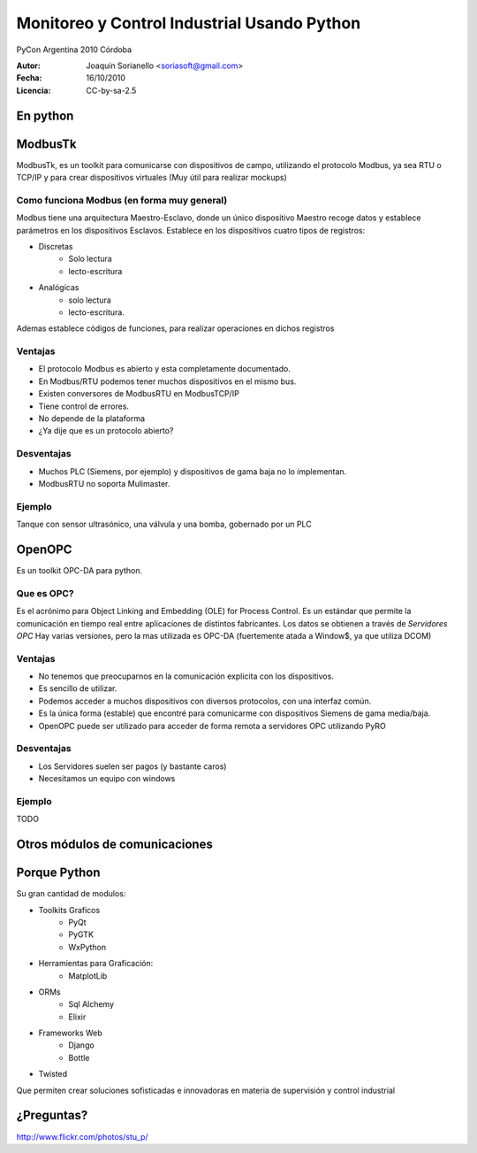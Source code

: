 .. -*- mode: rst -*-

.. |cc| image:: src/cc.large.png
    :width: 60px

.. |by| image:: src/by.large.png
    :width: 60px

.. |sa| image:: src/sa.large.png
    :width: 60px

.. |nc| image:: src/nc.large.png
    :width: 60px

=============================================
Monitoreo y Control Industrial Usando Python
=============================================

.. class:: centered

    PyCon Argentina 2010
    Córdoba


:Autor: Joaquín Sorianello <soriasoft@gmail.com>
:Fecha: 16/10/2010
:Licencia: |cc| |by| |sa| CC-by-sa-2.5

En python
=========

.. code-block:: python
    :include: code/NC3M_client.py

ModbusTk
========

ModbusTk, es un toolkit para comunicarse con dispositivos de campo, utilizando el protocolo Modbus, ya sea RTU o TCP/IP y para crear dispositivos virtuales (Muy útil para realizar mockups)

Como funciona Modbus (en forma muy general)
----------------------------------------------

Modbus tiene una arquitectura Maestro-Esclavo, donde un único dispositivo Maestro recoge datos y establece parámetros en los dispositivos Esclavos.
Establece en los dispositivos cuatro tipos de registros:

* Discretas
    - Solo lectura
    - lecto-escritura
* Analógicas
    - solo lectura
    - lecto-escritura.

Ademas establece códigos de funciones, para realizar operaciones en dichos registros

Ventajas
--------
* El protocolo Modbus es abierto y esta completamente documentado.
* En Modbus/RTU podemos tener muchos dispositivos en el mismo bus.
* Existen conversores de ModbusRTU en ModbusTCP/IP
* Tiene control de errores.
* No depende de la plataforma
* ¿Ya dije que es un protocolo abierto?

Desventajas
-----------
* Muchos PLC (Siemens, por ejemplo) y dispositivos de gama baja no lo implementan.
* ModbusRTU no soporta Mulimaster.

Ejemplo
-------
Tanque con sensor ultrasónico, una válvula y una bomba, gobernado por un PLC

.. image:: src/ejemplo2.png
    :width: 80%  
 

OpenOPC
=======

Es un toolkit OPC-DA para python.

Que es OPC?
-----------
Es el acrónimo para Object Linking and Embedding (OLE) for Process Control.
Es un estándar que permite la comunicación en tiempo real entre aplicaciones de distintos fabricantes.
Los datos se obtienen a través de *Servidores OPC*
Hay varias versiones, pero la mas utilizada es OPC-DA (fuertemente atada a Window$, ya que utiliza DCOM)

Ventajas
--------
* No tenemos que preocuparnos en la comunicación explicita con los dispositivos.
* Es sencillo de utilizar.
* Podemos acceder a muchos dispositivos con diversos protocolos, con una interfaz común.
* Es la única forma (estable) que encontré para comunicarme con dispositivos Siemens de gama media/baja.
* OpenOPC puede ser utilizado para acceder de forma remota a servidores OPC utilizando PyRO

Desventajas
-----------
* Los Servidores suelen ser pagos (y bastante caros)
* Necesitamos un equipo con windows

Ejemplo
-------
TODO

Otros módulos de comunicaciones
===============================


Porque Python
=============
Su gran cantidad de modulos:

* Toolkits Graficos
    - PyQt
    - PyGTK
    - WxPython
* Herramientas para Graficación:
    - MatplotLib
* ORMs
    - Sql Alchemy
    - Elixir
* Frameworks Web
    - Django
    - Bottle

* Twisted

Que permiten crear soluciones sofisticadas e innovadoras en materia de supervisión y control industrial

¿Preguntas?
===========

.. image:: src/question.jpg
   :width: 80%

|cc| |by| |nc| http://www.flickr.com/photos/stu_p/



 
